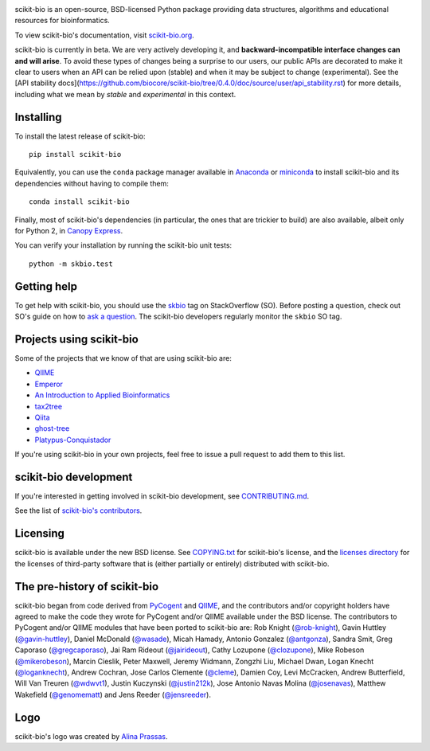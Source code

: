 
.. image:: http://scikit-bio.org/assets/logo.svg
   :target: http://scikit-bio.org
   :alt: scikit-bio logo

|Build Status| |Coverage Status| |Gitter Badge|

scikit-bio is an open-source, BSD-licensed Python package providing data structures, algorithms and educational resources for bioinformatics.

To view scikit-bio's documentation, visit `scikit-bio.org
<http://scikit-bio.org>`__.

scikit-bio is currently in beta. We are very actively developing it, and **backward-incompatible interface changes can and will arise**. To avoid these types of changes being a surprise to our users, our public APIs are decorated to make it clear to users when an API can be relied upon (stable) and when it may be subject to change (experimental). See the [API stability docs](https://github.com/biocore/scikit-bio/tree/0.4.0/doc/source/user/api_stability.rst) for more details, including what we mean by *stable* and *experimental* in this context.

Installing
----------

To install the latest release of scikit-bio::

    pip install scikit-bio

Equivalently, you can use the ``conda`` package manager available in `Anaconda <http://continuum.io/downloads>`_ or `miniconda <http://conda.pydata.org/miniconda.html>`_ to install scikit-bio and its dependencies without having to compile them::

    conda install scikit-bio

Finally, most of scikit-bio's dependencies (in particular, the ones that are trickier to build) are also available, albeit only for Python 2, in `Canopy Express <https://www.enthought.com/canopy-express/>`_.

You can verify your installation by running the scikit-bio unit tests::

    python -m skbio.test

Getting help
------------

To get help with scikit-bio, you should use the `skbio <http://stackoverflow.com/questions/tagged/skbio>`_ tag on StackOverflow (SO). Before posting a question, check out SO's guide on how to `ask a question <http://stackoverflow.com/questions/how-to-ask>`_. The scikit-bio developers regularly monitor the ``skbio`` SO tag.

Projects using scikit-bio
-------------------------

Some of the projects that we know of that are using scikit-bio are:

- `QIIME <http://qiime.org/>`__
- `Emperor <http://biocore.github.io/emperor/>`__
- `An Introduction to Applied
  Bioinformatics <http://readIAB.org>`__
- `tax2tree <https://github.com/biocore/tax2tree>`__
- `Qiita <http://qiita.microbio.me>`__
- `ghost-tree <https://github.com/JTFouquier/ghost-tree>`__
- `Platypus-Conquistador <https://github.com/biocore/Platypus-Conquistador>`__

If you're using scikit-bio in your own projects, feel free to issue a pull request to add them to this list.

scikit-bio development
----------------------

If you're interested in getting involved in scikit-bio development, see `CONTRIBUTING.md <https://github.com/biocore/scikit-bio/blob/master/CONTRIBUTING.md>`__.

See the list of `scikit-bio's contributors
<https://github.com/biocore/scikit-bio/graphs/contributors>`__.

Licensing
---------

scikit-bio is available under the new BSD license. See
`COPYING.txt <https://github.com/biocore/scikit-bio/blob/master/COPYING.txt>`__ for scikit-bio's license, and the
`licenses directory <https://github.com/biocore/scikit-bio/tree/master/licenses>`_ for the licenses of third-party software that is
(either partially or entirely) distributed with scikit-bio.

The pre-history of scikit-bio
-----------------------------

scikit-bio began from code derived from `PyCogent
<http://www.pycogent.org>`__ and `QIIME <http://www.qiime.org>`__, and
the contributors and/or copyright holders have agreed to make the code
they wrote for PyCogent and/or QIIME available under the BSD
license. The contributors to PyCogent and/or QIIME modules that have
been ported to scikit-bio are: Rob Knight (`@rob-knight
<https://github.com/rob-knight>`__), Gavin Huttley (`@gavin-huttley
<https://github.com/gavin-huttley>`__), Daniel McDonald (`@wasade
<https://github.com/wasade>`__), Micah Hamady, Antonio Gonzalez
(`@antgonza <https://github.com/antgonza>`__), Sandra Smit, Greg
Caporaso (`@gregcaporaso <https://github.com/gregcaporaso>`__), Jai
Ram Rideout (`@jairideout <https://github.com/jairideout>`__),
Cathy Lozupone (`@clozupone <https://github.com/clozupone>`__), Mike Robeson
(`@mikerobeson <https://github.com/mikerobeson>`__), Marcin Cieslik,
Peter Maxwell, Jeremy Widmann, Zongzhi Liu, Michael Dwan, Logan Knecht
(`@loganknecht <https://github.com/loganknecht>`__), Andrew Cochran,
Jose Carlos Clemente (`@cleme <https://github.com/cleme>`__), Damien
Coy, Levi McCracken, Andrew Butterfield, Will Van Treuren (`@wdwvt1
<https://github.com/wdwvt1>`__), Justin Kuczynski (`@justin212k
<https://github.com/justin212k>`__), Jose Antonio Navas Molina
(`@josenavas <https://github.com/josenavas>`__), Matthew Wakefield
(`@genomematt <https://github.com/genomematt>`__) and Jens Reeder
(`@jensreeder <https://github.com/jensreeder>`__).

Logo
----

scikit-bio's logo was created by `Alina Prassas <http://cargocollective.com/alinaprassas>`_.

.. |Build Status| image:: https://travis-ci.org/biocore/scikit-bio.svg?branch=master
   :target: https://travis-ci.org/biocore/scikit-bio
.. |Coverage Status| image:: https://coveralls.io/repos/biocore/scikit-bio/badge.png
   :target: https://coveralls.io/r/biocore/scikit-bio
.. |Gitter Badge| image:: https://badges.gitter.im/Join%20Chat.svg
   :alt: Join the chat at https://gitter.im/biocore/scikit-bio
   :target: https://gitter.im/biocore/scikit-bio?utm_source=badge&utm_medium=badge&utm_campaign=pr-badge&utm_content=badge
